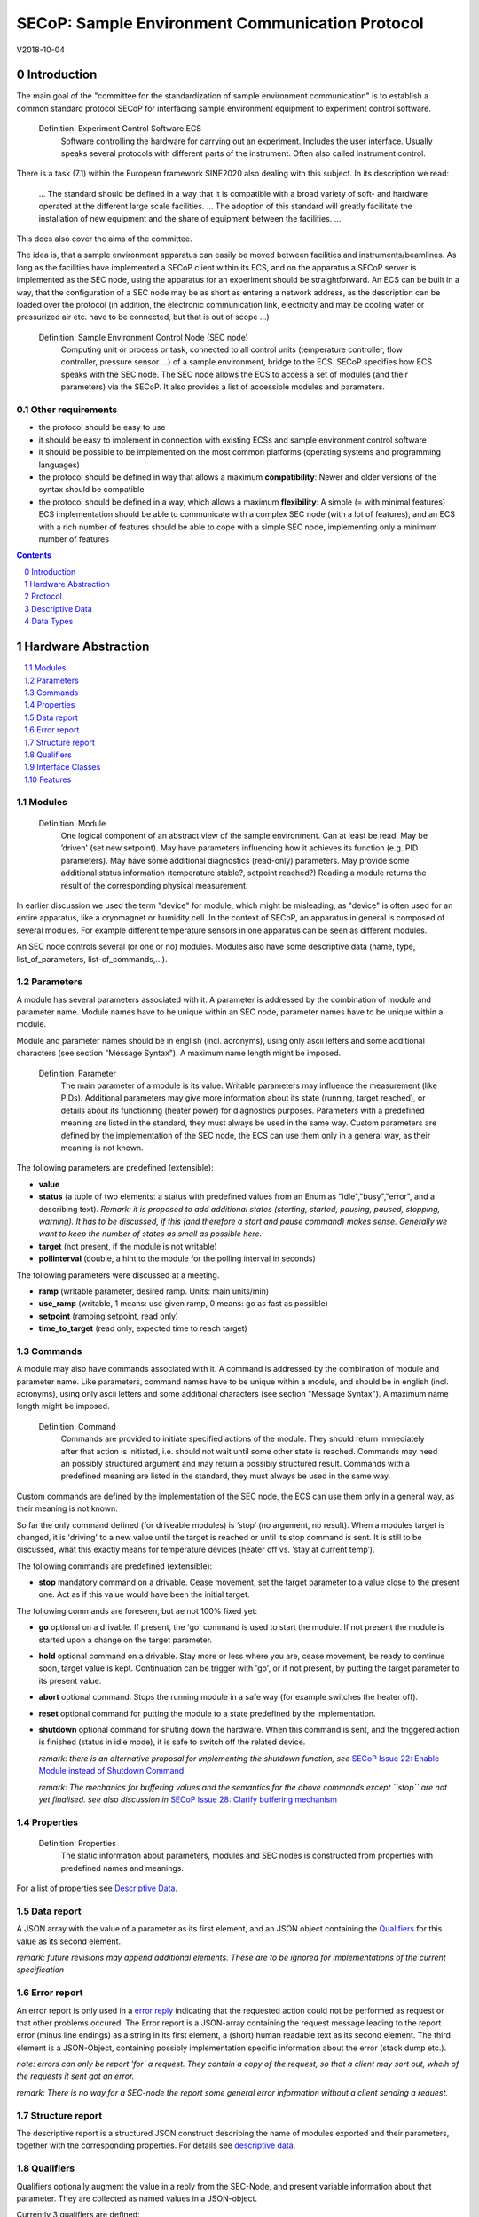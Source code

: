 .. raw:: html

   <h1>THIS DOCUMENT IS WORK IN PROGRESS AND MAY CONTAIN HORRIBLE BUGS!</h1>

SECoP: Sample Environment Communication Protocol
################################################

V2018-10-04

Introduction
============

The main goal of the "committee for the standardization of sample
environment communication" is to establish a common standard protocol
SECoP for interfacing sample environment equipment to experiment control
software.

  Definition: Experiment Control Software ECS
     Software controlling the hardware for carrying out an experiment. Includes the user
     interface. Usually speaks several protocols with different parts of the instrument.
     Often also called instrument control.

There is a task (7.1) within the European framework SINE2020 also
dealing with this subject. In its description we read:

    ... The standard should be defined in a way that it is compatible
    with a broad variety of soft- and hardware operated at the different
    large scale facilities. … The adoption of this standard will greatly
    facilitate the installation of new equipment and the share of
    equipment between the facilities. ...

This does also cover the aims of the committee.

The idea is, that a sample environment apparatus can easily be moved
between facilities and instruments/beamlines. As long as the facilities
have implemented a SECoP client within its ECS, and on the apparatus a
SECoP server is implemented as the SEC node, using the apparatus for an
experiment should be straightforward. An ECS can be built in a way, that
the configuration of a SEC node may be as short as entering a network
address, as the description can be loaded over the protocol (in
addition, the electronic communication link, electricity and may be
cooling water or pressurized air etc. have to be connected, but that is
out of scope …)

  Definition: Sample Environment Control Node (SEC node)
    Computing unit or process or task, connected to all control units (temperature controller, flow controller, pressure sensor ...) of a sample environment, bridge to the ECS. SECoP specifies how ECS speaks with the SEC node.
    The SEC node allows the ECS to access a set of modules (and their parameters) via the SECoP. It also provides a list of accessible modules and parameters.

Other requirements
------------------

-  the protocol should be easy to use

-  it should be easy to implement in connection with existing ECSs and
   sample environment control software

-  it should be possible to be implemented on the most common platforms
   (operating systems and programming languages)

-  the protocol should be defined in way that allows a maximum
   **compatibility**: Newer and older versions of the syntax should
   be compatible

-  the protocol should be defined in a way, which allows a maximum
   **flexibility**: A simple (= with minimal features) ECS
   implementation should be able to communicate with a complex SEC
   node (with a lot of features), and an ECS with a rich number of
   features should be able to cope with a simple SEC node,
   implementing only a minimum number of features

.. sectnum::
    :start: 0
    :depth: 3

.. contents:: Contents
    :depth: 1
    :backlinks: entry


Hardware Abstraction
====================

.. contents::
    :local:
    :depth: 1
    :backlinks: entry


Modules
-------

  Definition: Module
    One logical component of an abstract view of the sample environment. Can at least be read.
    May be ’driven' (set new setpoint). May have parameters influencing how it achieves
    its function (e.g. PID parameters). May have some additional diagnostics (read-only) parameters.
    May provide some additional status information (temperature stable?, setpoint reached?)
    Reading a module returns the result of the corresponding physical measurement.

In earlier discussion we used the term "device" for module, which might
be misleading, as "device" is often used for an entire apparatus, like a
cryomagnet or humidity cell. In the context of SECoP, an apparatus in
general is composed of several modules. For example different
temperature sensors in one apparatus can be seen as different modules.

An SEC node controls several (or one or no) modules. Modules also have
some descriptive data (name, type, list\_of\_parameters,
list-of\_commands,...).

Parameters
----------

A module has several parameters associated with it. A parameter is
addressed by the combination of module and parameter name. Module names
have to be unique within an SEC node, parameter names have to be unique
within a module.

Module and parameter names should be in english (incl. acronyms), using
only ascii letters and some additional characters (see section "Message
Syntax"). A maximum name length might be imposed.

  Definition: Parameter
    The main parameter of a module is its value. Writable parameters may influence the
    measurement (like PIDs). Additional parameters may give more information about its
    state (running, target reached), or details about its functioning (heater power) for
    diagnostics purposes. Parameters with a predefined meaning are listed in the standard,
    they must always be used in the same way. Custom parameters are defined by the
    implementation of the SEC node, the ECS can use them only in a general way, as their
    meaning is not known.


The following parameters are predefined (extensible):

-  **value**

-  **status** (a tuple of two elements: a status with predefined values
   from an Enum as "idle","busy","error", and a describing text).
   *Remark: it is proposed to add additional states (starting,
   started, pausing, paused, stopping, warning). It has to be
   discussed, if this (and therefore a start and pause command)
   makes sense. Generally we want to keep the number of states as
   small as possible here.*

-  **target** (not present, if the module is not writable)

-  **pollinterval** (double, a hint to the module for the polling interval in seconds)

The following parameters were discussed at a meeting.

-  **ramp** (writable parameter, desired ramp. Units: main units/min)

-  **use\_ramp** (writable, 1 means: use given ramp, 0 means: go as fast as possible)

-  **setpoint** (ramping setpoint, read only)

-  **time\_to\_target** (read only, expected time to reach target)


Commands
--------

A module may also have commands associated with it. A command is
addressed by the combination of module and parameter name. Like
parameters, command names have to be unique within a module, and should
be in english (incl. acronyms), using only ascii letters and some
additional characters (see section "Message Syntax"). A maximum name
length might be imposed.

  Definition: Command
    Commands are provided to initiate specified actions of the module.
    They should return immediately after that action is initiated, i.e.
    should not wait until some other state is reached. Commands may
    need an possibly structured argument and may return a possibly structured result.
    Commands with a predefined meaning are listed in the standard,
    they must always be used in the same way.

Custom commands are defined by the implementation of the SEC node, the
ECS can use them only in a general way, as their meaning is not known.

So far the only command defined (for driveable modules) is ‘stop’ (no
argument, no result). When a modules target is changed, it is 'driving'
to a new value until the target is reached or until its stop command
is sent.
It is still to be discussed, what this exactly means for temperature
devices (heater off vs. ‘stay at current temp’).

The following commands are predefined (extensible):

-  **stop** mandatory command on a drivable. Cease movement, set the target parameter
   to a value close to the present one. Act as if this value would have been the initial target.

The following commands are foreseen, but ae not 100% fixed yet:

-  **go** optional on a drivable. If present, the 'go' command is used to start the
   module. If not present the module is started upon a change on the target
   parameter.

-  **hold** optional command on a drivable. Stay more or less where you are, cease
   movement, be ready to continue soon, target value is kept. Continuation can be
   trigger with 'go', or if not present, by putting the target parameter to its
   present value.

-  **abort** optional command. Stops the running module in a safe way (for example
   switches the heater off).

-  **reset** optional command for putting the module to a state predefined by the implementation.

-  **shutdown** optional command for shuting down the hardware.
   When this command is sent, and the triggered action is finished (status in idle mode),
   it is safe to switch off the related device.

   *remark: there is an alternative proposal for
   implementing the shutdown function, see* `SECoP Issue 22: Enable Module instead of Shutdown Command`_

   *remark: The mechanics for buffering values and the semantics for the above commands except ``stop``
   are not yet finalised. see also discussion in* `SECoP Issue 28: Clarify buffering mechanism`_

Properties
----------

  Definition: Properties
    The static information about parameters, modules and SEC nodes is
    constructed from properties with predefined names and meanings.

For a list of properties see `Descriptive Data`_.

Data report
-----------
A JSON array with the value of a parameter as its first element,
and an JSON object containing the Qualifiers_ for this value as its second element.

*remark: future revisions may append additional elements.
These are to be ignored for implementations of the current specification*

Error report
------------
An error report is only used in a `error reply`_ indicating that the requested action could
not be performed as request or that other problems occured.
The Error report is a JSON-array containing the request message leading to the report error
(minus line endings) as a string in its first element, a (short) human readable text
as its second element. The third element is a JSON-Object, containing possibly
implementation specific information about the error (stack dump etc.).

*note: errors can only be report 'for' a request. They contain a copy of the request,
so that a client may sort out, whcih of the requests it sent got an error.*

*remark: There is no way for a SEC-node the report some general error information without
a client sending a request.*

Structure report
----------------
The descriptive report is a structured JSON construct describing the name of modules exported
and their parameters, together with the corresponding properties.
For details see `descriptive data`_.


Qualifiers
----------

Qualifiers optionally augment the value in a reply from the SEC-Node,
and present variable information about that parameter.
They are collected as named values in a JSON-object.

Currently 3 qualifiers are defined:

- "t": (short for timestamp)
   The time when the parameter has changed or was verified/measured (when no timestamp
   is given, the ECS may use the arrival time of the update message as
   the timestamp).
   It SHOULD be given, if the SEC-node has a synchronized time,
   the format is fractional seconds since 1970-01-01T00:00:00+00:00,
   represented as a number, in general a floating point when the resolution
   is better than 1 second.

  *See also* `SECoP Issue 3:Timestamp Format`_

- "e": the uncertainity of the quantity. MUST be in the same units
   as the value. rarely used as interpretation what e means differs.
   (sigma vs. RMS difference vs. ....)

other qualifiers might be added later to the standard.
If an unknown element is encountered, it is to be ignored (for now).

*See also:* `SECoP Issue 28: Clarify buffering mechanism`_


Interface Classes
-----------------

The idea is, that the ECS can determine the functionality of a module
from its class.

Base classes:

-  Readable (has at least a value and a status parameter)

-  Writable (must have a target parameter)

-  Drivable (a Writable, must have a stop command, the status parameter will indicate
   busy for a longer-lasting operation)

For examples of interface classes see the separate document "Interface Classes and Features".
*Note: these examples are not yet part of the standard*

The standard contains a list of classes, and a specification of the
functionality for each of them. The list might be extended over time.
Already specified base classes may be extended in later releases of the
specification, but earlier definitions will stay intact, i.e. no
removals or redefinitions will occur.

The module class is in fact a list of classes (highest level class
first). The ECS chooses the first class from the list which is known to
it. The last one in the list must be one of the base classes listed above.

*remark: The list may also be empty, indicating that the module in question does not even conform to the Readable class!*

Features
--------

*Note: this is not yet part of the standard*

As the list of interface classes would risk to increase a lot with possible
combinations, *features* come into place. A feature is a modular functionality,
with some predefined parameters and commands.

For examples of features see the separate document "Interface Classes and Features".

Protocol
========

.. contents::
    :depth: 1
    :local:
    :backlinks: entry


The basic element of the protocol are messages.

Message Syntax
--------------

A message is one line of text, coded in ASCII (may be extended to UTF-8
later if needed).

A message ends with a line feed character (ASCII 10), which may be preceded
by a carriage return character (ASCII 13), which must be ignored. A
message starts with a keyword, followed optionally by one space and a qualified name
or another item not containing spaces, followed optionally by one space and a JSON-text
formatted value (see :RFC:`8259`). Note: numerical values and strings appear 'naturally' formatted
in JSON-text, i.e. 5.0 or "a string".

A qualified name consists of a module identifier, a colon as separator
and a parameter or command identifier. The identifiers are composed by
ascii letters, digits and underscore, where a digit may not
appear as the first character. Identifiers starting with underscore are
reserved for special purposes like internal use for debugging. The
identifier length is limited (<=63 characters). Module names on a SEC Node
and parameter names within a module must not differ when uppercase letters
are replaced by their lowercase counterparts, i.e. though names may contain uppercase letters,
they need to be unique, when lowercased.

A SEC node might implement custom messages for debugging purposes, which are not
part of the standard. Custom messages start with an underscore or might just be
an empty line. The latter might be used as a request for a help text, when logged
in from a command line client like telnet or netcat. Messages not starting with
an underscore and not defined in the following list are reserved for future extensions.

When implementing SEC-nodes or ECS-clients, a 'MUST-ignore' policy should be applied to unknown or additional
datafields. Unknown messages are to be replied with an appropriate ProtocolError by a SEC-Node.
An ECS-client must ignore such messages.

.. table::

    ======================= ============== ==================
     message intent          message kind   message elements
    ======================= ============== ==================
     `identification`_       request        ``*IDN?``
          \                  reply          ISSE&SINE2020\ **,SECoP,**\ *version,add.info*
     `description`_          request        ``describe``
          \                  reply          ``describing .`` <`Structure Report`_>
     `activate updates`_     request        ``activate [module]``
          \                  reply          ``active [module]``
     `deactivate updates`_   request        ``deactivate [module]``
          \                  reply          ``inactive [module]``
     `heartbeat`_            request        ``ping id``
          \                  reply          ``pong id`` <`Data Report`_>
     `change value`_         request        ``change module:parameter value``
          \                  reply          ``changed module:parameter`` <`Data Report`_>
     `execute command`_      request        ``do module:command`` <argument or null>
          \                  reply          ``done module:command`` <`Data Report`_>
     `read request`_         request        ``read module:parameter``
     value update_  event    async. msg.    ``update module:parameter`` <`Data Report`_>
     `error reply`_          reply          ``error errorclass`` <`Error Report`_>
    ======================= ============== ==================

*Remark: We tried to keep this list small. However a possible extension is discussed in*
`SECoP Issue 29: New messages for buffering`_

Message intents
---------------

Identification
~~~~~~~~~~~~~~

The syntax of the identification message differs a little bit from other
messages, as it should be compatible with IEEE 488.2. The identification
request "\ **\*IDN?**\ " is meant to be sent as the first message after
establishing a connection. The reply consists of 4 comma separated
fields, where the second and third field determine the used protocol.

In this and in the following examples, messages sent to the server are marked with "> ",
and messages sent to the client are marked with "< "

Example:

.. code::

  > *IDN?
  < ISSE&SINE2020,SECoP,V2018-10-04,draft

Description
~~~~~~~~~~~

The next messages normally exchanged are the description request and
reply. The reply contains the `Structure report`_ i.e. a structured JSON object describing the name of
modules exported and their parameters, together with the corresponding
properties.

Example:

.. code::

  > describe
  < describing . {"modules":["t1",["class":[ "temperature\_sensor","readable"],"parameters":["value", ...

The dot (second item in the reply message) is a placeholder for extensibility reasons.
A client implementing the current specification may savely ignore it.

*Remark:
this reply might be a very long line, no line breaks are allowed in the
JSON value!*

Activate Updates
~~~~~~~~~~~~~~~~

The parameterless "activate" request triggers the SEC node to send the
values of all its modules and parameters as update messages. When this
is finished, the SEC node must send an "active" reply. (*global activation*)

A SEC node might accept a module name as second item of the
message, activating only updates on the parameters of the selected module.
In this case, the "active" reply also contains the module name. (*module-wise activation*)

A SEC Node not implementing module-wise activation MUST NOT sent the module
name in its reply, and MUST activate all modules (*fallback mode*).

*remark: This mechanism may be extended to specify modulename:parametername for a parameter-wise activation.
A SEC-node capable of module-wise activation SHOULD NOT fallback to global activation
if it encounters such a request. Instead it SHOULD fallback to module-wise activation,
i.e. ignore anything after (including the) colon in the specifier.*

Update
~~~~~~

When activated, update messages are delivered without explicit request
from the client. The value is a `Data report`_, i.e. a JSON array with the value as its first
element, and an JSON object containing the `Qualifiers`_ as its second element.

Example:

.. code::

  > activate
  < update t1:value [295.13,{"t":1505396348.188388,"e":0.01}]
  < update t1:status [[400,"heater broken or disconnected"],{"t":1505396348.288388}]
  < active

Deactivate Updates
~~~~~~~~~~~~~~~~~~

A parameterless message. After the "inactive" reply no more updates are
delivered if not triggered by a read message.

Example:

.. code::

  > deactivate
  < update t1:value [295.13,{"t":1505396348.188388}]
  < inactive

*remark: the update message in the second line was sent before the deactivate message
was treated. After the "inactive" message, the client can expect that no more untriggered
update message are sent.*

The deactivate message might optionally accept a module name as second item
of the message for module-wise deactivation. If module-wise deactivation is not
supported, it should ignore a deactivate message which contains a module name.

*Remark: it is not clear, if module-wise deactivation is really useful. A SEC Node
supporting module-wise activation does not necessarily need to support module-wise
deactivation.*

Change Value
~~~~~~~~~~~~

the change value message contains the name of the module or parameter
and the value to be set. The value is JSON formatted, but note that for
a floating point value this is a simple decimal coded ASCII number. As
soon as the set-value is read back from the hardware, all clients having activated
the parameter/module in question get an "update" message is sent.
After all side-effects are communicated, a "changed" reply is then send, containing a
`Data report`_ of the read-back value.

*remark: If the value is not stored in hardware, the "update" message can be sent immediately.*

*remark: The read-back value should always reflect the value actually used.*

Example on a connection with activated updates. Qualifiers are replaced by {...} for brevity here.

.. code::

  > read mf:status
  < update mf:status [[100,"OK"],{...}]
  < change mf:target 12
  < update mf:status [[300,"ramping field"],{...}]
  < changed mf:target [12,{...}]

The status changes from "idle" to "busy". The ECS will be informed with a further update message on mf:status, when the module has finished ramping.

**note:** it is vital that all 'side-effects' are realised (i.e. stored in internal variables) and be communicated, **before** the 'changed' reply is sent!

Read Request
~~~~~~~~~~~~

With the read request message the ECS may ask the SEC node to update a
value as soon as possible, without waiting for the next regular update.
The reply is an update message. If updates are not activated, the
message can be treated like a read message in a request-reply scheme as
in the previous SECoP proposal.

Example:

.. code::

  > read t1:value
  < update t1:value [295.13,{"t":1505396348.188}]
  > read t1:status
  > update t1:status [[100,"OK"],{"t":1505396348.548}]

*remark: If a client has activated the module/parameter for which it sent a ``read`` request,
it may receive more than one 'update' message, especially if SEC-node side polling is active.
There is no indication, which message was sent due to polling (or other clients requesting a 'read')
and or due to a specific read. An ECS-client may just use the first matching message and treat it
as 'the reply'.*

_`Execute Command`
~~~~~~~~~~~~~~~~~~

If a command is specified with a single argument, the actual argument is given in
the data part as a json-text. This may be also a json-object if the datatype of
the argument specifies that
(i.e. the type of the single argument can also be a struct, tuple or an array, see `data types`_).
The types of arguments must conform to the declared datatypes from the datatype of the command argument.

A command may also have a return value, which may also be structured.
The "done" reply always contains a `Data report`_ with the return value.
If no value is returned, the data part is set to "null".
The "done" message should be returned quickly, the time scale should be in the
order of the time needed for communications. Still, all side-effects need to be realised
and communicated before.
Actions which have to wait for physical changes, can be triggered with a command, but not be waited upon.
The information about the duration and success of such an action has to be transferred via the status parameter.

*remark: If a command does not required an argument,
the argument SHOULD be transferred as json-null.
A SEC-Node SHOULD also accept the message, if the data part is emtpy and perform the same action.*

Example:

.. code::

  > do t1:stop
  < done t1:stop [null, {"t": 1505396348.876}]

  > do t1:stop null
  < done t1:stop [null, {"t": 1505396349.743}]

Error Reply
~~~~~~~~~~~

Contains an error class from the list below as its second item.
The third item of the message is an `Error report`_, containing the request message
(minus line endings) as a string in its first element, a (short) human readable text
as its second element. The third element is a JSON-Object, containing possibly
implementation specific information about the error (stack dump etc.).

Example:

.. code::

  > read tx:target
  < error NoSuchModule ["read tx:target", "tx is not configured on this SEC node", {}]
  > read ts:target
  < error NoSuchParameter ["read ts:target", "ts has no parameter target", {}]
  > meas:volt?
  < error SyntaxError ["meas:volt?", "unknown keyword", {}]

Error Classes

.. list-table::
    :widths: 20 80

    * - NoSuchModule
      - The action can not be performed as the specified module is non-existent.

    * - NoSuchParameter
      - The action can not be performed as the specified parameter is non-existent.

    * - NoSuchCommand
      - The specified command does not exist.

    * - CommandFailed
      - The command failed to execute.

    * - CommandRunning
      - The command is already executing.

    * - ReadOnly
      - The requested write can not be performed on a readonly value..

    * - BadValue
      - The requested write or Command can not be performed as the value is malformed or of wrong type.

    * - CommunicationFailed
      - Some communication (with hardware controlled by this SEC-Node) failed.

    * - IsBusy
      - The reequested write can not be performed while the Module is Busy

    * - IsError
      - The requested action can not be performed while the module is in error state.

    * - Disabled
      - The requested action can not be performed at the moment. (Interlocks?)

    * - SyntaxError
      - A malformed Request or on unspecified message was send

    * - InternalError
      - Something that should never happen just happened.

*remark: This list may be extended, if needed. clients should treat unknown error classes as generic as possible.*

Heartbeat
~~~~~~~~~
In order to detect that the other end of the communication is not dead,
a heartbeat may be sent. The second part of the message (the id) must
not contain a space and should be short and not be re-used.
It may be omitted. The reply will contain exactly the same id.

A SEC-node replies with a ``pong`` message with a `Data report`_ of a null value.
The `Qualifiers`_ part SHOULD only contain the timestamp (as member "t") if the
SEC-node support timestamping.
This can be used to synchronize the time between ECS and SEC-node.
*remark: The qualifiers could also be an empty JSON-object*

For debugging purposes, when *id* in the ``ping`` request is omitted,
in the ``pong`` reply there are two spaces after ``pong``.
A client SHOULD always send an id. However, the client parser MUST treat two
consecutive spaces as two separators with an empty string in between.

Example:

.. code::

  > ping 123
  < pong 123 [null, {"t": 1505396348.543}]


*Related SECoP Issues:* `SECoP Issue 3:Timestamp Format`_ and `SECoP Issue 7:Time Synchronization`_



Timeout Issues
~~~~~~~~~~~~~~

If a timeout happens, it is not easy for the ECS to decide on the
best strategy.
Generally speaking: both ECS and SEC side needs to be aware that the other
side may close the connection at any time! On reconnect, it is recommended,
that the ECS does send a \*IDN? and a describe message. If the reponses match
the responses from the previous connection, the ECS should continue
as if no interruption happend. Of course, if the connection was previously activated,
it needs to be activated again.
If the response of the description does not
match, it is up to the ECS how to handle this.
Naturally, if the previous connection was in asynchronous mode, an activate
message has to be sent before it can continue as before.

*Related SECoP Issues:* `SECoP Issue 4: The Timeout SEC Node Property`_ and `SECoP Issue 6: Keep Alive`_


Multiple Connections
--------------------

A SEC node may accept only a limited number of connections, downto 1.
However, each SEC node should support as many connections as technically
feasible.

Details about how to multiplex multiple connections onto one are to be
discussed.


Descriptive Data
================

.. contents::
    :depth: 1
    :local:
    :backlinks: entry

Format of Descriptive Data
--------------------------

The format of the descriptive data is JSON, as all other data in SECoP.


.. for creating the railroad diagrams see: http://bottlecaps.de/rr/ui
.. source EBNF:
.. SEC_node_description ::= '{' (SEC_node_property ( ',' SEC_node_property)* )? '}'
.. SEC_node_property ::= property |  ( '"modules":' '[' (name ',' module_description (',' name ',' module_description)*)? ']')
.. module_description ::= '{' (module_property ( ',' module_property)* )? '}'
.. module_property ::= property |  ( '"parameters":' '[' (name ',' properties (',' name ',' properties)*)? ']') |  ( '"commands":' '[' (name ',' properties (',' name ',' properties)*)? ']')
.. properties ::=  '{' (property ( ',' property)* )? '}'
.. property ::= (name ':' property_value)

SEC node description
~~~~~~~~~~~~~~~~~~~~

.. image:: images/sec_node_description.png
   :alt: SEC_node_description ::= '{' (SEC_node_property ( ',' SEC_node_property)* )? '}'

SEC node property
~~~~~~~~~~~~~~~~~

.. image:: images/sec_node_property.png
   :alt: SEC_node_property ::= property |  ( '"modules":' '[' (name ',' module_description (',' name ',' module_description)*)? ']')

module description
~~~~~~~~~~~~~~~~~~

.. image:: images/module_description.png
   :alt: module_description ::= '{' (module_property ( ',' module_property)* )? '}'

module property
~~~~~~~~~~~~~~~

.. image:: images/module_property_v2.png
   :alt: module_property ::= property |  ( '"accessibles":' '[' (name ',' properties (',' name ',' properties)*)? ']') ']')

properties
~~~~~~~~~~

.. image:: images/properties.png
   :alt: properties ::=  '{' (property ( ',' property)* )? '}'

property
~~~~~~~~

.. image:: images/property.png
   :alt: property ::= (name ':' property_value)


SEC Node Properties
-------------------

there might be properties such as a timeout which are relevant for the
communication of a SEC node.

-  **equipment_id** a worldwide unqiue id of an equipment as string. Should contain the name of the
   owner institute or provider company as prefix in order to guarantee worldwide uniqueness.

   example: ``"MLZ_ccr12"`` or ``"HZB-vm4"``

-  **description** (mandatory, a text describing the node, in general, the first
   line is a short description (line break \\n))

   the formatting should follow the 'git' standard, i.e. a short headline (max 72 chars),
   followed by \n\n and then a more detailed description.

-  **firmware** (optional, a short string naming the version of the SEC node software)

   example: ``frappy-0.6.0``

-  **timeout** (optional, value in seconds, a SEC node should be able to respond within
   a time well below this value. Default: 10 sec, *see* `SECoP Issue 4: The Timeout SEC Node Property`_)


Module Properties
-----------------

-  **description** (mandatory) a text describing the module, formatted like the node-property description

-  **visibility** (optional: 3=expert, 2=advanced, 1=user (default)), Note: this
   does not imply that the access is controlled. It may just be a
   hint to the UI for the amount of exposed modules. A visibility of 2 means
   that the UI should hide the module for users, but show it for experts and
   advanced users.

-  **interface\_class** (mandatory) a list of classes for the module, for example
   ["Magnet", "Drivable"]

-  **features** (optional) (a list of features for the module, for example
   ["HasRamp", "HasTolerance"]),
   *this is not yet part of the standard, see also:* `SECoP Issue 18: Interface classes`_)

-  **group** (optional identifier, may contain ':' which may be interpreted as path separator)
   The ECS may group the modules according to this property.
   The lowercase version of a group must not match any lowercase version of a module name on
   the same SEC node. (*see:* `SECoP Issue 8: Groups and Hierarchy`_)

-  **meaning** (optional) a module property with a tuple as its value, with the following two elements:

   1. a string from an extensible list of predefined meanings:

      * 'temperature'   (the sample temperature)
      * 'temperature_regulation' (to be specified only if different from 'temperature')
      * 'magneticfield'
      * 'electricfield'
      * 'pressure'
      * 'rotation_z' (counter clockwise when looked at 'from sky to earth')
      * 'humidity'
      * 'viscosity'
      * 'flowrate'
      * 'concentration'

      This list can be extended later. (*see:* `SECoP Issue 26: More Module Meanings`_).

      '_regulation' can be postfixed, if the quantity generating module is different from the
      (closer to the sample) relevant measuring device. A regulation device MUST have an
      ``interface_class`` of at least ``Writable``.

   2. a value describing the importance, with the following values:

      - 10 means the instrument/beamline (Example: room temperature sensor always present)
      - 20 means the surrounding sample environemnt (Example: VTI temperature)
      - 30 means an insert (Example: sample stick of dilution insert)
      - 40 means an addon added to an insert (Example: a device mounted inside a dilution insert)

      Intermediate values might be used. The range for each category starts at the indicated value minus 5
      and ends below the indicated value plus 5. (*see also:* `SECoP Issue 9: Module Meaning`_)

Parameter Properties
--------------------

-  **description** (mandatory) a text describing the parameter, formatted as for module-description
   or node-description

-  **readonly** (mandatory), a boolean value indiciation wheater this parameter may be changed, or not

-  **datatype** (mandatory) datatype of the parameter, see `Data Types`_

-  **unit** (default: unitless, should be given, if meaningfull, empty string: unit is one)
   Only SI-units (including prefix) SHOULD be used for SECoP units preferrably.

-  **visibility** (optional: 3=expert, 2=advanced, 1=user (default)), Note: this
   does not imply that the access is controlled. It may just be a
   hint to the UI for the amount of exposed parameters. A visibility of 2 means
   that the UI should hide the parameter for users, but show it for experts and
   advanced users.
   *remark: this 'inherits' from the module property. i.e. if it is not specified, the
   value of the module-property (if given) should be used instead*

-  **group** (optional) identifier, may contain ':' which may be interpreted as path separator.
   The ECS may group the parameters according to this property.
   The lowercase version of a group must not match any lowercase version of a parameter name
   of the same module.
   (*see:* `SECoP Issue 8: Groups and Hierarchy`_)

*remark: the parameter-property ``group`` is used for grouping of parameters within a module,
the module-property ``group`` is used for grouping of modules within a node.*

Data Types
==========
SECoP defines a very flexible data typing system. Data types are used to describe
the possible values of parameters and how they are serialised.
They may also impose restrictions on the useable values or amount of data.
Like the integer or fractional data types SECoP defines.
Also an Enum is defined for convenience of not having to remember the meaning of values from a reduced set.
A Bool datatype is similiar to a predefined Enum, but uses the JSON-values true and false.
(Of course 0 should be treated as False and 1 as True if a bool value isn't using these values.)

Furthermore, SECoP not only define basic data types but also structured datatypes.
Tuples allow to combine a fixed amount of values with different datatypes in an ordered way to be used as one.
Arrays store a given number of dataelements having the same datatype.
Structs are comparable to tuples, with the differenc of using named entries whose order is irrelevant during transport.

.. contents::
    :depth: 1
    :local:
    :backlinks: entry

double
------

.. list-table::
    :widths: 20 80
    :stub-columns: 1

    * - Datatype
      - | ["double"] *or*
        | ["double", <min>] *or*
        | ["double", <min>, <max>]
        |
        | if <max> is not given or null, there is no upper limit
        | if <min> is null or not given, there is no lower limit

    * - Transport example
      - | as JSON-number:
        | 3.14159265

    * - Datatype in C/C++
      - | double

int
---

.. list-table::
    :widths: 20 80
    :stub-columns: 1

    * - Datatype
      - | ["int"] *or*
        | ["int", <min>] *or*
        | ["int", <min>, <max>]
        |
        | if <max> is not given or null, there is no upper limit
        | if <min> is null or not given, there is no lower limit

    * - Transport example
      - | as JSON-number:
        | -55

    * - Datatype in C/C++
      - | int64_t

bool
----

.. list-table::
    :widths: 20 80
    :stub-columns: 1

    * - Datatype
      - | ["bool"]

    * - Transport example
      - | as JSON-boolean: true or false
        | true

    * - Datatype in C/C++
      - | int64_t


enum
----

.. list-table::
    :widths: 20 80
    :stub-columns: 1

    * - Datatype
      - | ["enum", {<name> : <value>, ....}]

    * - Transport example
      - | as JSON-number, the client performs the mapping back to the name:
        | 2

    * - Datatype in C/C++
      - | int64_t


string
------

.. list-table::
    :widths: 20 80
    :stub-columns: 1

    * - Datatype
      - | ["string"] *or*
        | ["string", <max len>] *or*
        | ["string", <max len>, <min len>]
        |
        | if <max len> is not given, it is assumed as 255.
        | if <min len> is not given, it is assumed as 0.
        | if the string is UTF-8 encoded, the length is counting the number of bytes, not characters

    * - Transport example
      - | as JSON-string:
        | "hello!"

    * - Datatype in C/C++ API
      - | char \*

blob
----

.. list-table::
    :widths: 20 80
    :stub-columns: 1

    * - Datatype
      - | ["blob", <max len>] *or*
        | ["blob", <max len>, <min len>]
        |
        | if <min len> is not given, it is assumed as 1.

    * - Transport example
      - | as base64 (see :RFC:`4648`) encoded JSON-string:
        | "AA=="

    * - Datatype in C/C++ API
      - | *(proposed)*
        | struct {int64_t len, char \*data}

array
-----

.. list-table::
    :widths: 20 80
    :stub-columns: 1

    * - Datatype
      - | ["array", <basic type>, <max len>] *or*
        | ["array", <basic type>, <max len>, <min len>]
        |
        | if <min len> is not given, it is assumed as 0.
        | the length is the number of elements

    * - Transport example
      - | as JSON-array:
        | [3,4,7,2,1]

    * - Datatype in C/C++ API
      - | <basic_datatype>[]

tuple
-----

.. list-table::
    :widths: 20 80
    :stub-columns: 1

    * - Datatype
      - | ["tuple", [<datatype>, <datatype>, ...]]

    * - Transport example
      - | as JSON-array:
        | [0,"idle"]

    * - Datatype in C/C++ API
      - | struct

struct
------

.. list-table::
    :widths: 20 80
    :stub-columns: 1

    * - Datatype
      - | ["struct", {<name> : <datatype>, <name>: <datatype>, ....}]

    * - Transport example
      - | as JSON-object:
        | {"x": 0, "y": 1}

    * - Datatype in C/C++ API
      - | struct
        |
        | might be null

*remark: see also* `SECoP Issue 35: Partial structs`_


command
-------

.. list-table::
    :widths: 20 80
    :stub-columns: 1

    * - Datatype
      - | ["command"] *or*
        | ["command", <argumenttype>] *or*
        | ["command", <argumenttype>, <resulttype>]]
        |
        | if <argumenttype> is not given or null, the command has no argument
        | if <resulttype> is null or not given, the command returns no result
        | only one argument is allowed, though several arguments may be used if
        | encapsulated in a structural datatype (struct, tuple or array).
        | If such encapsulation or data grouping is needed, a struct SHOULD be used.
        | In any case, the meaning of result and argument(s) SHOULD be written down
        | in the description of the command.

    * - Message examples
      - | do module:stop null
        | done module:stop [null,{t:123456789.1}]
        |
        | do module:communicate "Hello"
        | done module:communicate ["World!",{t:123456789.2}]
        |
        | do module:uploadcurve {"curve":57, "sensor":"X1234A", "points":[[1, 3.4,....

*remark: see also* `SECoP Issue 35: Partial structs`_

.. _`SECoP Issue 3:Timestamp Format`: issues/003c%20Timestamp%20Format.rst
.. _`SECoP Issue 4: The Timeout SEC Node Property`: issues/004c%20The%20Timeout%20SEC%20Node%20Property.rst
.. _`SECoP Issue 6: Keep Alive`: issues/006c%20Keep%20Alive.rst
.. _`SECoP Issue 7:Time Synchronization`: issues/007c%20Time%20Synchronization.rst
.. _`SECoP Issue 8: Groups and Hierarchy`: issues/008c%20Groups%20and%20Hierarchy.rst
.. _`SECoP Issue 9: Module Meaning` : issues/009c%20Module%20Meaning.rst
.. _`SECoP Issue 18: Interface classes`: issues/018d%20Interface%20Classes.rst
.. _`SECoP Issue 22: Enable Module instead of Shutdown Command`: issues/022u%20Enable%20Module%20instead%20of%20Shutdown%20Command.rst
.. _`SECoP Issue 26: More Module Meanings`: issues/026d%20More%20Module%20Meanings.rst
.. _`SECoP Issue 28: Clarify buffering mechanism`: issues/028p%20Clarify%20buffering%20mechanism.rst
.. _`SECoP Issue 29: New messages for buffering`: issues/029p%20New%20messages%20for%20buffering.rst
.. _`SECoP Issue 35: Partial structs`: issues/035p%20Partial%20structs.rst
